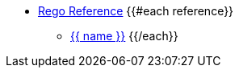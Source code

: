 * xref:rego_builtins.adoc[Rego Reference]
{{#each reference}}
** xref:{{ path }}[{{ name }}]
{{/each}}
